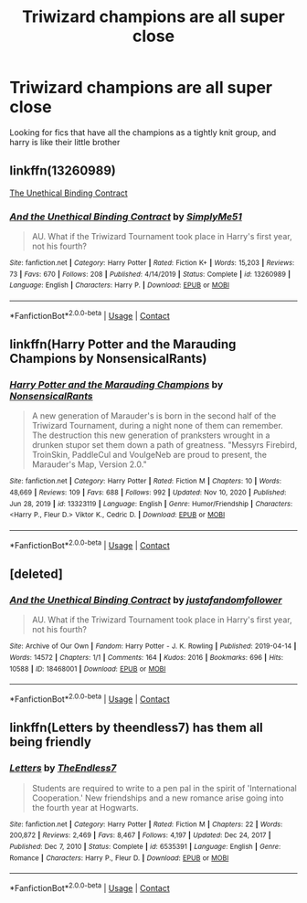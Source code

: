 #+TITLE: Triwizard champions are all super close

* Triwizard champions are all super close
:PROPERTIES:
:Author: GreenTiger77
:Score: 15
:DateUnix: 1610216350.0
:DateShort: 2021-Jan-09
:FlairText: Request
:END:
Looking for fics that have all the champions as a tightly knit group, and harry is like their little brother


** linkffn(13260989)

[[https://www.fanfiction.net/s/13260989/1/][The Unethical Binding Contract]]
:PROPERTIES:
:Author: hrmdurr
:Score: 8
:DateUnix: 1610220468.0
:DateShort: 2021-Jan-09
:END:

*** [[https://www.fanfiction.net/s/13260989/1/][*/And the Unethical Binding Contract/*]] by [[https://www.fanfiction.net/u/4295036/SimplyMe51][/SimplyMe51/]]

#+begin_quote
  AU. What if the Triwizard Tournament took place in Harry's first year, not his fourth?
#+end_quote

^{/Site/:} ^{fanfiction.net} ^{*|*} ^{/Category/:} ^{Harry} ^{Potter} ^{*|*} ^{/Rated/:} ^{Fiction} ^{K+} ^{*|*} ^{/Words/:} ^{15,203} ^{*|*} ^{/Reviews/:} ^{73} ^{*|*} ^{/Favs/:} ^{670} ^{*|*} ^{/Follows/:} ^{208} ^{*|*} ^{/Published/:} ^{4/14/2019} ^{*|*} ^{/Status/:} ^{Complete} ^{*|*} ^{/id/:} ^{13260989} ^{*|*} ^{/Language/:} ^{English} ^{*|*} ^{/Characters/:} ^{Harry} ^{P.} ^{*|*} ^{/Download/:} ^{[[http://www.ff2ebook.com/old/ffn-bot/index.php?id=13260989&source=ff&filetype=epub][EPUB]]} ^{or} ^{[[http://www.ff2ebook.com/old/ffn-bot/index.php?id=13260989&source=ff&filetype=mobi][MOBI]]}

--------------

*FanfictionBot*^{2.0.0-beta} | [[https://github.com/FanfictionBot/reddit-ffn-bot/wiki/Usage][Usage]] | [[https://www.reddit.com/message/compose?to=tusing][Contact]]
:PROPERTIES:
:Author: FanfictionBot
:Score: 3
:DateUnix: 1610220572.0
:DateShort: 2021-Jan-09
:END:


** linkffn(Harry Potter and the Marauding Champions by NonsensicalRants)
:PROPERTIES:
:Author: TheLetterJ0
:Score: 1
:DateUnix: 1610217946.0
:DateShort: 2021-Jan-09
:END:

*** [[https://www.fanfiction.net/s/13323119/1/][*/Harry Potter and the Marauding Champions/*]] by [[https://www.fanfiction.net/u/10036896/NonsensicalRants][/NonsensicalRants/]]

#+begin_quote
  A new generation of Marauder's is born in the second half of the Triwizard Tournament, during a night none of them can remember. The destruction this new generation of pranksters wrought in a drunken stupor set them down a path of greatness. "Messyrs Firebird, TroinSkin, PaddleCul and VoulgeNeb are proud to present, the Marauder's Map, Version 2.0."
#+end_quote

^{/Site/:} ^{fanfiction.net} ^{*|*} ^{/Category/:} ^{Harry} ^{Potter} ^{*|*} ^{/Rated/:} ^{Fiction} ^{M} ^{*|*} ^{/Chapters/:} ^{10} ^{*|*} ^{/Words/:} ^{48,669} ^{*|*} ^{/Reviews/:} ^{109} ^{*|*} ^{/Favs/:} ^{688} ^{*|*} ^{/Follows/:} ^{992} ^{*|*} ^{/Updated/:} ^{Nov} ^{10,} ^{2020} ^{*|*} ^{/Published/:} ^{Jun} ^{28,} ^{2019} ^{*|*} ^{/id/:} ^{13323119} ^{*|*} ^{/Language/:} ^{English} ^{*|*} ^{/Genre/:} ^{Humor/Friendship} ^{*|*} ^{/Characters/:} ^{<Harry} ^{P.,} ^{Fleur} ^{D.>} ^{Viktor} ^{K.,} ^{Cedric} ^{D.} ^{*|*} ^{/Download/:} ^{[[http://www.ff2ebook.com/old/ffn-bot/index.php?id=13323119&source=ff&filetype=epub][EPUB]]} ^{or} ^{[[http://www.ff2ebook.com/old/ffn-bot/index.php?id=13323119&source=ff&filetype=mobi][MOBI]]}

--------------

*FanfictionBot*^{2.0.0-beta} | [[https://github.com/FanfictionBot/reddit-ffn-bot/wiki/Usage][Usage]] | [[https://www.reddit.com/message/compose?to=tusing][Contact]]
:PROPERTIES:
:Author: FanfictionBot
:Score: 1
:DateUnix: 1610217996.0
:DateShort: 2021-Jan-09
:END:


** [deleted]
:PROPERTIES:
:Score: 1
:DateUnix: 1610220539.0
:DateShort: 2021-Jan-09
:END:

*** [[https://archiveofourown.org/works/18468001][*/And the Unethical Binding Contract/*]] by [[https://www.archiveofourown.org/users/justafandomfollower/pseuds/justafandomfollower][/justafandomfollower/]]

#+begin_quote
  AU. What if the Triwizard Tournament took place in Harry's first year, not his fourth?
#+end_quote

^{/Site/:} ^{Archive} ^{of} ^{Our} ^{Own} ^{*|*} ^{/Fandom/:} ^{Harry} ^{Potter} ^{-} ^{J.} ^{K.} ^{Rowling} ^{*|*} ^{/Published/:} ^{2019-04-14} ^{*|*} ^{/Words/:} ^{14572} ^{*|*} ^{/Chapters/:} ^{1/1} ^{*|*} ^{/Comments/:} ^{164} ^{*|*} ^{/Kudos/:} ^{2016} ^{*|*} ^{/Bookmarks/:} ^{696} ^{*|*} ^{/Hits/:} ^{10588} ^{*|*} ^{/ID/:} ^{18468001} ^{*|*} ^{/Download/:} ^{[[https://archiveofourown.org/downloads/18468001/And%20the%20Unethical.epub?updated_at=1600044355][EPUB]]} ^{or} ^{[[https://archiveofourown.org/downloads/18468001/And%20the%20Unethical.mobi?updated_at=1600044355][MOBI]]}

--------------

*FanfictionBot*^{2.0.0-beta} | [[https://github.com/FanfictionBot/reddit-ffn-bot/wiki/Usage][Usage]] | [[https://www.reddit.com/message/compose?to=tusing][Contact]]
:PROPERTIES:
:Author: FanfictionBot
:Score: 1
:DateUnix: 1610220601.0
:DateShort: 2021-Jan-09
:END:


** linkffn(Letters by theendless7) has them all being friendly
:PROPERTIES:
:Author: AskMeAboutKtizo
:Score: 1
:DateUnix: 1610237598.0
:DateShort: 2021-Jan-10
:END:

*** [[https://www.fanfiction.net/s/6535391/1/][*/Letters/*]] by [[https://www.fanfiction.net/u/2638737/TheEndless7][/TheEndless7/]]

#+begin_quote
  Students are required to write to a pen pal in the spirit of 'International Cooperation.' New friendships and a new romance arise going into the fourth year at Hogwarts.
#+end_quote

^{/Site/:} ^{fanfiction.net} ^{*|*} ^{/Category/:} ^{Harry} ^{Potter} ^{*|*} ^{/Rated/:} ^{Fiction} ^{M} ^{*|*} ^{/Chapters/:} ^{22} ^{*|*} ^{/Words/:} ^{200,872} ^{*|*} ^{/Reviews/:} ^{2,469} ^{*|*} ^{/Favs/:} ^{8,467} ^{*|*} ^{/Follows/:} ^{4,197} ^{*|*} ^{/Updated/:} ^{Dec} ^{24,} ^{2017} ^{*|*} ^{/Published/:} ^{Dec} ^{7,} ^{2010} ^{*|*} ^{/Status/:} ^{Complete} ^{*|*} ^{/id/:} ^{6535391} ^{*|*} ^{/Language/:} ^{English} ^{*|*} ^{/Genre/:} ^{Romance} ^{*|*} ^{/Characters/:} ^{Harry} ^{P.,} ^{Fleur} ^{D.} ^{*|*} ^{/Download/:} ^{[[http://www.ff2ebook.com/old/ffn-bot/index.php?id=6535391&source=ff&filetype=epub][EPUB]]} ^{or} ^{[[http://www.ff2ebook.com/old/ffn-bot/index.php?id=6535391&source=ff&filetype=mobi][MOBI]]}

--------------

*FanfictionBot*^{2.0.0-beta} | [[https://github.com/FanfictionBot/reddit-ffn-bot/wiki/Usage][Usage]] | [[https://www.reddit.com/message/compose?to=tusing][Contact]]
:PROPERTIES:
:Author: FanfictionBot
:Score: 1
:DateUnix: 1610237655.0
:DateShort: 2021-Jan-10
:END:
